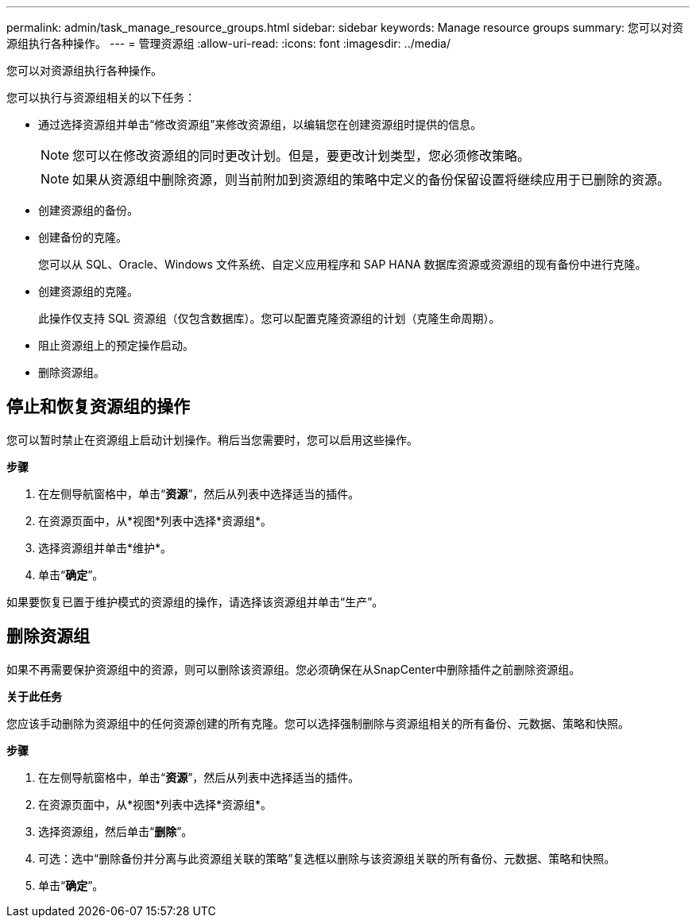 ---
permalink: admin/task_manage_resource_groups.html 
sidebar: sidebar 
keywords: Manage resource groups 
summary: 您可以对资源组执行各种操作。 
---
= 管理资源组
:allow-uri-read: 
:icons: font
:imagesdir: ../media/


[role="lead"]
您可以对资源组执行各种操作。

您可以执行与资源组相关的以下任务：

* 通过选择资源组并单击“修改资源组”来修改资源组，以编辑您在创建资源组时提供的信息。
+

NOTE: 您可以在修改资源组的同时更改计划。但是，要更改计划类型，您必须修改策略。

+

NOTE: 如果从资源组中删除资源，则当前附加到资源组的策略中定义的备份保留设置将继续应用于已删除的资源。

* 创建资源组的备份。
* 创建备份的克隆。
+
您可以从 SQL、Oracle、Windows 文件系统、自定义应用程序和 SAP HANA 数据库资源或资源组的现有备份中进行克隆。

* 创建资源组的克隆。
+
此操作仅支持 SQL 资源组（仅包含数据库）。您可以配置克隆资源组的计划（克隆生命周期）。

* 阻止资源组上的预定操作启动。
* 删除资源组。




== 停止和恢复资源组的操作

您可以暂时禁止在资源组上启动计划操作。稍后当您需要时，您可以启用这些操作。

*步骤*

. 在左侧导航窗格中，单击“*资源*”，然后从列表中选择适当的插件。
. 在资源页面中，从*视图*列表中选择*资源组*。
. 选择资源组并单击*维护*。
. 单击“*确定*”。


如果要恢复已置于维护模式的资源组的操作，请选择该资源组并单击“生产”。



== 删除资源组

如果不再需要保护资源组中的资源，则可以删除该资源组。您必须确保在从SnapCenter中删除插件之前删除资源组。

*关于此任务*

您应该手动删除为资源组中的任何资源创建的所有克隆。您可以选择强制删除与资源组相关的所有备份、元数据、策略和快照。

*步骤*

. 在左侧导航窗格中，单击“*资源*”，然后从列表中选择适当的插件。
. 在资源页面中，从*视图*列表中选择*资源组*。
. 选择资源组，然后单击“*删除*”。
. 可选：选中“删除备份并分离与此资源组关联的策略”复选框以删除与该资源组关联的所有备份、元数据、策略和快照。
. 单击“*确定*”。

